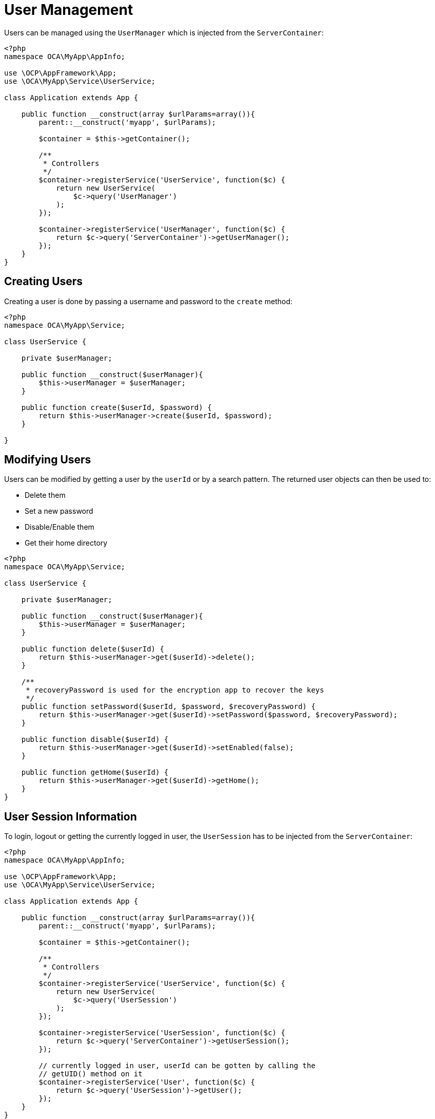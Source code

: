 = User Management

Users can be managed using the `UserManager` which is injected from the
`ServerContainer`:

[source,php]
----
<?php
namespace OCA\MyApp\AppInfo;

use \OCP\AppFramework\App;
use \OCA\MyApp\Service\UserService;

class Application extends App {

    public function __construct(array $urlParams=array()){
        parent::__construct('myapp', $urlParams);

        $container = $this->getContainer();

        /**
         * Controllers
         */
        $container->registerService('UserService', function($c) {
            return new UserService(
                $c->query('UserManager')
            );
        });

        $container->registerService('UserManager', function($c) {
            return $c->query('ServerContainer')->getUserManager();
        });
    }
}
----

[[creating-users]]
== Creating Users

Creating a user is done by passing a username and password to the
`create` method:

[source,php]
----
<?php
namespace OCA\MyApp\Service;

class UserService {

    private $userManager;

    public function __construct($userManager){
        $this->userManager = $userManager;
    }

    public function create($userId, $password) {
        return $this->userManager->create($userId, $password);
    }

}
----

[[modifying-users]]
== Modifying Users

Users can be modified by getting a user by the `userId` or by a search
pattern. The returned user objects can then be used to:

* Delete them
* Set a new password
* Disable/Enable them
* Get their home directory

[source,php]
----
<?php
namespace OCA\MyApp\Service;

class UserService {

    private $userManager;

    public function __construct($userManager){
        $this->userManager = $userManager;
    }

    public function delete($userId) {
        return $this->userManager->get($userId)->delete();
    }

    /**
     * recoveryPassword is used for the encryption app to recover the keys
     */
    public function setPassword($userId, $password, $recoveryPassword) {
        return $this->userManager->get($userId)->setPassword($password, $recoveryPassword);
    }

    public function disable($userId) {
        return $this->userManager->get($userId)->setEnabled(false);
    }

    public function getHome($userId) {
        return $this->userManager->get($userId)->getHome();
    }
}
----

[[user-session-information]]
== User Session Information

To login, logout or getting the currently logged in user, the
`UserSession` has to be injected from the `ServerContainer`:

[source,php]
----
<?php
namespace OCA\MyApp\AppInfo;

use \OCP\AppFramework\App;
use \OCA\MyApp\Service\UserService;

class Application extends App {

    public function __construct(array $urlParams=array()){
        parent::__construct('myapp', $urlParams);

        $container = $this->getContainer();

        /**
         * Controllers
         */
        $container->registerService('UserService', function($c) {
            return new UserService(
                $c->query('UserSession')
            );
        });

        $container->registerService('UserSession', function($c) {
            return $c->query('ServerContainer')->getUserSession();
        });

        // currently logged in user, userId can be gotten by calling the
        // getUID() method on it
        $container->registerService('User', function($c) {
            return $c->query('UserSession')->getUser();
        });
    }
}
----

Then users can be logged in by using:

[source,php]
----
<?php
namespace OCA\MyApp\Service;

class UserService {

    private $userSession;

    public function __construct($userSession){
        $this->userSession = $userSession;
    }

    public function login($userId, $password) {
        return $this->userSession->login($userId, $password);
    }

    public function logout() {
        $this->userSession->logout();
    }

}
----
